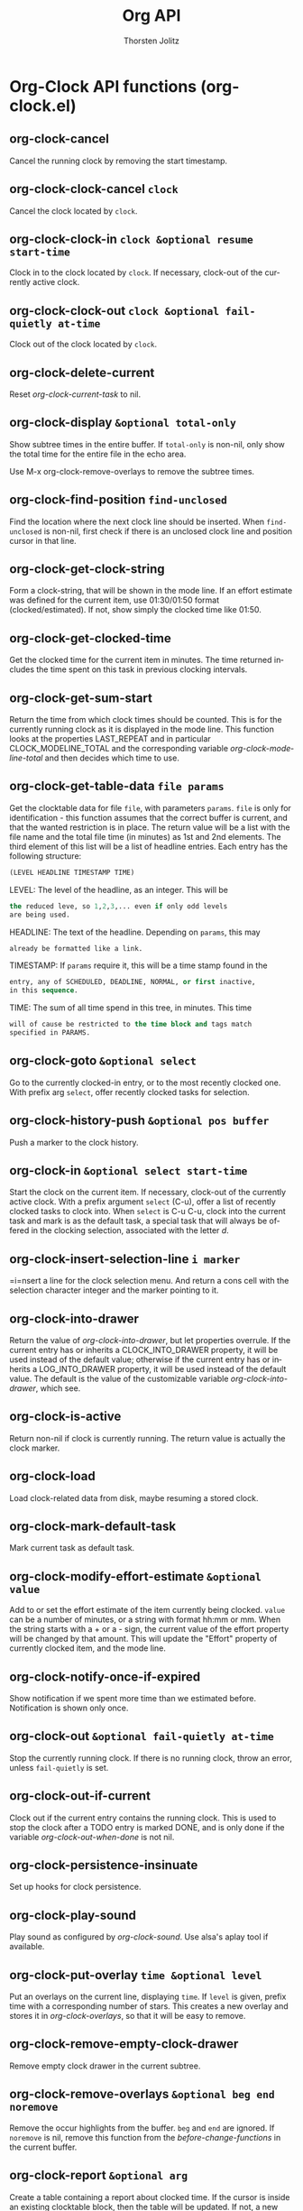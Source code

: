 #+OPTIONS:    H:3 num:nil toc:2 \n:nil @:t ::t |:t ^:{} -:t f:t *:t TeX:t LaTeX:t skip:nil d:(HIDE) tags:not-in-toc
#+STARTUP:    align fold nodlcheck hidestars oddeven lognotestate hideblocks
#+SEQ_TODO:   TODO(t) INPROGRESS(i) WAITING(w@) | DONE(d) CANCELED(c@)
#+TAGS:       Write(w) Update(u) Fix(f) Check(c) noexport(n)
#+TITLE:      Org API
#+AUTHOR:     Thorsten Jolitz
#+EMAIL:      tjolitz [at] gmail [dot] com
#+LANGUAGE:   en
#+STYLE:      <style type="text/css">#outline-container-introduction{ clear:both; }</style>
#+LINK_UP:    index.html
#+LINK_HOME:  http://orgmode.org/worg/
#+EXPORT_EXCLUDE_TAGS: noexport

* Org-Clock API functions (org-clock.el)
** org-clock-cancel  

Cancel the running clock by removing the start timestamp.


** org-clock-clock-cancel =clock=

Cancel the clock located by =clock=.


** org-clock-clock-in =clock &optional resume start-time=

Clock in to the clock located by =clock=.
If necessary, clock-out of the currently active clock.


** org-clock-clock-out =clock &optional fail-quietly at-time=

Clock out of the clock located by =clock=.


** org-clock-delete-current  

Reset /org-clock-current-task/ to nil.


** org-clock-display =&optional total-only=

Show subtree times in the entire buffer.
If =total-only= is non-nil, only show the total time for the entire file
in the echo area.

Use M-x org-clock-remove-overlays to remove the subtree times.


** org-clock-find-position =find-unclosed=

Find the location where the next clock line should be inserted.
When =find-unclosed= is non-nil, first check if there is an unclosed clock
line and position cursor in that line.


** org-clock-get-clock-string  

Form a clock-string, that will be shown in the mode line.
If an effort estimate was defined for the current item, use
01:30/01:50 format (clocked/estimated).
If not, show simply the clocked time like 01:50.


** org-clock-get-clocked-time  

Get the clocked time for the current item in minutes.
The time returned includes the time spent on this task in
previous clocking intervals.


** org-clock-get-sum-start  

Return the time from which clock times should be counted.
This is for the currently running clock as it is displayed
in the mode line.  This function looks at the properties
LAST_REPEAT and in particular CLOCK_MODELINE_TOTAL and the
corresponding variable /org-clock-modeline-total/ and then
decides which time to use.


** org-clock-get-table-data =file params=

Get the clocktable data for file =file=, with parameters =params=.
=file= is only for identification - this function assumes that
the correct buffer is current, and that the wanted restriction is
in place.
The return value will be a list with the file name and the total
file time (in minutes) as 1st and 2nd elements.  The third element
of this list will be a list of headline entries.  Each entry has the
following structure:

#+begin_src emacs-lisp
  (LEVEL HEADLINE TIMESTAMP TIME)
#+end_src

LEVEL:     The level of the headline, as an integer.  This will be
#+begin_src emacs-lisp
           the reduced leve, so 1,2,3,... even if only odd levels
           are being used.
#+end_src
HEADLINE:  The text of the headline.  Depending on =params=, this may
#+begin_src emacs-lisp
           already be formatted like a link.
#+end_src
TIMESTAMP: If =params= require it, this will be a time stamp found in the
#+begin_src emacs-lisp
           entry, any of SCHEDULED, DEADLINE, NORMAL, or first inactive,
           in this sequence.
#+end_src
TIME:      The sum of all time spend in this tree, in minutes.  This time
#+begin_src emacs-lisp
           will of cause be restricted to the time block and tags match
           specified in PARAMS.
#+end_src



** org-clock-goto =&optional select=

Go to the currently clocked-in entry, or to the most recently clocked one.
With prefix arg =select=, offer recently clocked tasks for selection.


** org-clock-history-push =&optional pos buffer=

Push a marker to the clock history.


** org-clock-in =&optional select start-time=

Start the clock on the current item.
If necessary, clock-out of the currently active clock.
With a prefix argument =select= (C-u), offer a list of recently clocked tasks to
clock into.  When =select= is C-u C-u, clock into the current task and mark
is as the default task, a special task that will always be offered in
the clocking selection, associated with the letter /d/.


** org-clock-insert-selection-line =i marker=

=i=nsert a line for the clock selection menu.
And return a cons cell with the selection character integer and the marker
pointing to it.


** org-clock-into-drawer  

Return the value of /org-clock-into-drawer/, but let properties overrule.
If the current entry has or inherits a CLOCK_INTO_DRAWER
property, it will be used instead of the default value; otherwise
if the current entry has or inherits a LOG_INTO_DRAWER property,
it will be used instead of the default value.
The default is the value of the customizable variable /org-clock-into-drawer/,
which see.


** org-clock-is-active  

Return non-nil if clock is currently running.
The return value is actually the clock marker.


** org-clock-load  

Load clock-related data from disk, maybe resuming a stored clock.


** org-clock-mark-default-task  

Mark current task as default task.


** org-clock-modify-effort-estimate =&optional value=

Add to or set the effort estimate of the item currently being clocked.
=value= can be a number of minutes, or a string with format hh:mm or mm.
When the string starts with a + or a - sign, the current value of the effort
property will be changed by that amount.
This will update the "Effort" property of currently clocked item, and
the mode line.


** org-clock-notify-once-if-expired  

Show notification if we spent more time than we estimated before.
Notification is shown only once.


** org-clock-out =&optional fail-quietly at-time=

Stop the currently running clock.
If there is no running clock, throw an error, unless =fail-quietly= is set.


** org-clock-out-if-current  

Clock out if the current entry contains the running clock.
This is used to stop the clock after a TODO entry is marked DONE,
and is only done if the variable /org-clock-out-when-done/ is not nil.


** org-clock-persistence-insinuate  

Set up hooks for clock persistence.


** org-clock-play-sound  

Play sound as configured by /org-clock-sound/.
Use alsa's aplay tool if available.


** org-clock-put-overlay =time &optional level=

Put an overlays on the current line, displaying =time=.
If =level= is given, prefix time with a corresponding number of stars.
This creates a new overlay and stores it in /org-clock-overlays/, so that it
will be easy to remove.


** org-clock-remove-empty-clock-drawer  

Remove empty clock drawer in the current subtree.


** org-clock-remove-overlays =&optional beg end noremove=

Remove the occur highlights from the buffer.
=beg= and =end= are ignored.  If =noremove= is nil, remove this function
from the /before-change-functions/ in the current buffer.


** org-clock-report =&optional arg=

Create a table containing a report about clocked time.
If the cursor is inside an existing clocktable block, then the table
will be updated.  If not, a new clocktable will be inserted.  The scope
of the new clock will be subtree when called from within a subtree, and
file elsewhere.

When called with a prefix argument, move to the first clock table in the
buffer and update it.


** org-clock-resolve =clock &optional prompt-fn last-valid fail-quietly=

Resolve an open org-mode clock.
An open clock was found, with /dangling/ possibly being non-nil.
If this function was invoked with a prefix argument, non-dangling
open clocks are ignored.  The given clock requires some sort of
user intervention to resolve it, either because a clock was left
dangling or due to an idle timeout.  The clock resolution can
either be:

#+begin_src emacs-lisp
  (a) deleted, the user doesn't care about the clock
  (b) restarted from the current time (if no other clock is open)
  (c) closed, giving the clock X minutes
  (d) closed and then restarted
  (e) resumed, as if the user had never left
#+end_src

The format of clock is (CONS MARKER START-TIME), where MARKER
identifies the buffer and position the clock is open at (and
thus, the heading it's under), and START-TIME is when the clock
was started.


** org-clock-resolve-clock =clock resolve-to clock-out-time &optional close-p restart-p fail-quietly=

Resolve /=clock=/ given the time /=resolve-to=/, and the present.
/=clock=/ is a cons cell of the form (MARKER START-TIME).


** org-clock-save  

Persist various clock-related data to disk.
The details of what will be saved are regulated by the variable
/org-clock-persist/.


** org-clock-save-markers-for-cut-and-paste =beg end=

Save relative positions of markers in region.


** org-clock-select-task =&optional prompt=

Select a task that recently was associated with clocking.


** org-clock-set-current  

Set /org-clock-current-task/ to the task currently clocked in.


** org-clock-special-range =key &optional time as-strings=

Return two times bordering a special time range.
Key is a symbol specifying the range and can be one of /today/, /yesterday/,
/thisweek/, /lastweek/, /thismonth/, /lastmonth/, /thisyear/, /lastyear/.
A week starts Monday 0:00 and ends Sunday 24:00.
The range is determined relative to =time=.  =time= defaults to the current time.
The return value is a cons cell with two internal times like the ones
returned by /current time/ or /encode-time/. if =as-strings= is non-nil,
the returned times will be formatted strings.


** org-clock-sum =&optional tstart tend headline-filter=

Sum the times for each subtree.
Puts the resulting times in minutes as a text property on each headline.
=tstart= and =tend= can mark a time range to be considered.  =headline-filter= is a
zero-arg function that, if specified, is called for each headline in the time
range with point at the headline.  Headlines for which =headline-filter= returns
nil are excluded from the clock summation.


** org-clock-sum-current-item =&optional tstart=

Return time, clocked on current item in total.


** org-clock-time% =total &rest strings=

Compute a time fraction in percent.
=total= s a time string like 10:21 specifying the total times.
=strings= is a list of strings that should be checked for a time.
The first string that does have a time will be used.
This function is made for clock tables.


** org-clock-timestamps-change =updown=

Change CLOCK timestamps synchronously at cursor.
=updown= tells whether to change 'up or 'down.


** org-clock-timestamps-down  

Increase CLOCK timestamps at cursor.


** org-clock-timestamps-up  

Increase CLOCK timestamps at cursor.


** org-clock-update-time-maybe  

If this is a CLOCK line, update it and return t.
Otherwise, return nil.


** org-clocking-buffer  

Return the clocking buffer if we are currently clocking a task or nil.


** org-clocking-p  

Return t when clocking a task.


** org-clocktable-shift =dir n=

Try to shift the :block date of the clocktable at point.
Point must be in the #+BEGI=n=: line of a clocktable, or this function
will throw an error.
=dir= is a direction, a symbol /left/, /right/, /up/, or /down/.
Both /left/ and /down/ shift the block toward the past, /up/ and /right/
push it toward the future.
=n= is the number of shift steps to take.  The size of the step depends on
the currently selected interval size.


** org-clocktable-steps =params=

Step through the range to make a number of clock tables.


** org-clocktable-try-shift =dir n=

Check if this line starts a clock table, if yes, shift the time block.


** org-clocktable-write-default =ipos tables params=

Write out a clock table at position =ipos= in the current buffer.
=tables= is a list of tables with clocking data as produced by
/org-clock-get-table-data/.  =params= is the parameter property list obtained
from the dynamic block definition.
